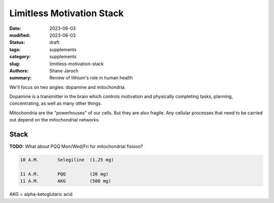 ************************************************************
 Limitless Motivation Stack
************************************************************

:date: 2023-06-03
:modified: 2023-06-03
:status: draft
:tags: supplements
:category: supplements
:slug: limitless-motivation-stack
:authors: Shane Jaroch
:summary: Review of lithium's role in human health


We'll focus on two angles: dopamine and mitochondria.

Dopamine is a transmitter in the brain which controls motivation and physically
completing tasks, planning, concentrating, as well as many other things.

Mitochondria are the "powerhouses" of our cells. But they are also fragile.
Any cellular processes that need to be carried out depend on the mitochondrial
networks.

Stack
#####

**TODO:** What about PQQ Mon/Wed/Fri for mitochondrial fission?

.. code-block:: text

  10 A.M.       Selegiline  (1.25 mg)

  11 A.M.       PQQ         (20 mg)
  11 A.M.       AKG         (500 mg)


AKG = alpha-ketoglutaric acid
